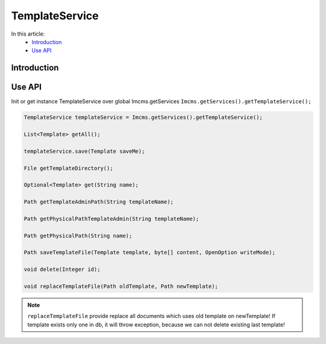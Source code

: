 TemplateService
===============


In this article:
    - `Introduction`_
    - `Use API`_



Introduction
------------

Use API
-------

Init or get instance TemplateService over global Imcms.getServices ``Imcms.getServices().getTemplateService();``

.. code-block:: jsp

    TemplateService templateService = Imcms.getServices().getTemplateService();

    List<Template> getAll();

    templateService.save(Template saveMe);

    File getTemplateDirectory();

    Optional<Template> get(String name);

    Path getTemplateAdminPath(String templateName);

    Path getPhysicalPathTemplateAdmin(String templateName);

    Path getPhysicalPath(String name);

    Path saveTemplateFile(Template template, byte[] content, OpenOption writeMode);

    void delete(Integer id);

    void replaceTemplateFile(Path oldTemplate, Path newTemplate);

.. note::
    ``replaceTemplateFile`` provide replace all documents which uses old template on newTemplate!
    If template exists only one in db, it will throw exception, because we can not delete existing last template!

.. seealso::
    How to map simple object to JPA/DTO, and how to correct use DTOs classes
